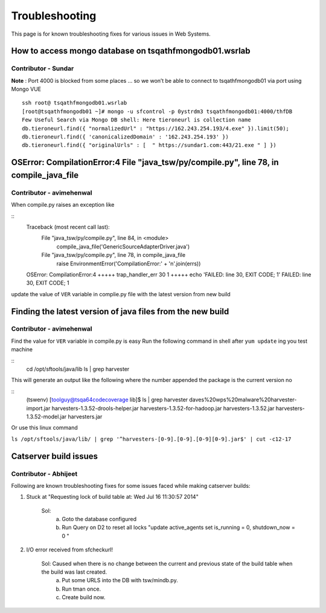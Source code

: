 Troubleshooting
===============

This page is for known troubleshooting fixes for various issues in Web Systems.

How to access mongo database on tsqathfmongodb01.wsrlab
-------------------------------------------------------
Contributor - Sundar
********************
**Note** : Port 4000 is blocked from some places  … so we won’t be able to connect to tsqathfmongodb01 via port using Mongo VUE

.. highlight:: bash

::

    ssh root@ tsqathfmongodb01.wsrlab
    [root@tsqathfmongodb01 ~]# mongo -u sfcontrol -p 0ystrdm3 tsqathfmongodb01:4000/thfDB
    Few Useful Search via Mongo DB shell: Here tieroneurl is collection name
    db.tieroneurl.find({ "normalizedUrl" : "https://162.243.254.193/4.exe" }).limit(50);
    db.tieroneurl.find({ 'canonicalizedDomain' : '162.243.254.193' })
    db.tieroneurl.find({ "originalUrls" : [  " https://sundar1.com:443/21.exe " ] })



OSError: CompilationError:4 File "java_tsw/py/compile.py", line 78, in compile_java_file
----------------------------------------------------------------------------------------------
Contributor - avimehenwal
********************
When compile.py raises an exception like

.. highlight:: bash

::
    Traceback (most recent call last):
      File "java_tsw/py/compile.py", line 84, in <module>
        compile_java_file('GenericSourceAdapterDriver.java')
      File "java_tsw/py/compile.py", line 78, in compile_java_file
        raise EnvironmentError('CompilationError:' + '\n'.join(errs))
    OSError: CompilationError:4
    +++++ trap_handler_err 30 1
    +++++ echo 'FAILED: line 30, EXIT CODE; 1'
    FAILED: line 30, EXIT CODE; 1


update the value of ``VER`` variable in complie.py file with the latest version from new build


Finding the latest version of java files from the new build
--------------------------------------------------------------
Contributor - avimehenwal
********************
Find the value for ``VER`` variable in compile.py is easy
Run the following command in shell after ``yum update`` ing you test machine

.. highlight:: bash

::
    cd /opt/sftools/java/lib
    ls | grep harvester

This will generate an output like the following where the number appended the package is the current version no

.. highlight:: bash

::
    (tswenv) [toolguy@tsqa64codecoverage lib]$ ls | grep harvester
    daves%20wps%20malware%20harvester-import.jar
    harvesters-1.3.52-drools-helper.jar
    harvesters-1.3.52-for-hadoop.jar
    harvesters-1.3.52.jar
    harvesters-1.3.52-model.jar
    harvesters.jar

Or use this linux command

``ls /opt/sftools/java/lib/ | grep '^harvesters-[0-9].[0-9].[0-9][0-9].jar$' | cut -c12-17``

Catserver build issues
----------------------
Contributor - Abhijeet
**********************
Following are known troubleshooting fixes for some issues faced while making catserver builds:

1. Stuck at "Requesting lock of build table at: Wed Jul 16 11:30:57 2014"

     Sol:
      a. Goto the database configured
      b. Run Query on D2 to reset all locks "update active_agents set is_running = 0, shutdown_now = 0 "

2. I/O error received from sfcheckurl!

     Sol: Caused when there is no change between the current and previous state of the build table when the build was last created.
       a. Put some URLS into the DB with tsw/mindb.py.
       b. Run tman once.
       c. Create build now.


